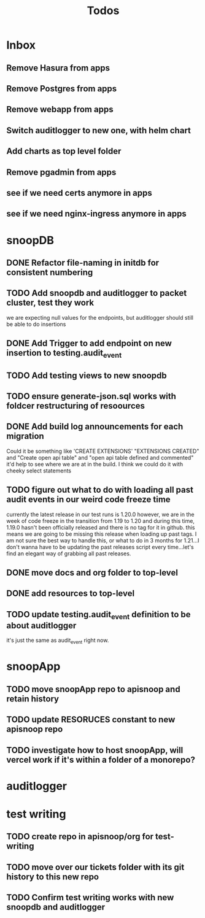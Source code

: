 #+TITLE: Todos

* Inbox
** Remove Hasura  from apps
** Remove Postgres from apps
** Remove webapp from apps
** Switch auditlogger to new one, with helm chart
** Add charts as top level folder
** Remove pgadmin from apps
** see if we need certs anymore in apps
** see if we need nginx-ingress anymore in apps
* snoopDB
** DONE Refactor file-naming in initdb for consistent numbering
** TODO Add snoopdb and auditlogger to packet cluster, test they work
we are expecting null values for the endpoints, but auditlogger should still be able to do insertions
** DONE Add Trigger to add endpoint on new insertion to testing.audit_event
** TODO Add testing views to new snoopdb
** TODO ensure generate-json.sql works with foldcer restructuring of resoources
** DONE Add build log announcements for each migration
   Could it be something like 'CREATE EXTENSIONS'  "EXTENSIONS CREATED" and "Create open api table" and "open api table defined and commented"
   it'd help to see where we are at in the build.  I think we could do it with cheeky select statements
** TODO figure out what to do with loading all past audit events in our weird code freeze time
   currently the latest release in our test runs is 1.20.0
   however, we are in the week of code freeze in the transition from 1.19 to 1.20 and during this time, 1.19.0 hasn't been officially released and there is no tag for it in github.
   this means we are going to be missing this release when loading up past tags.
   I am not sure the best way to handle this, or what to do in 3 months for 1.21...I don't wanna have to be updating the past releases script every time...let's find an elegant way of grabbing all past releases.

** DONE move docs and org folder to top-level
** DONE add resources to top-level
** TODO update testing.audit_event definition to be about auditlogger
it's just the same as audit_event right now.

* snoopApp
** TODO move snoopApp repo to apisnoop and retain history
** TODO update RESORUCES constant to new apisnoop repo
** TODO investigate how to host snoopApp, will vercel work if it's within a folder of a monorepo?
* auditlogger
* test writing
** TODO create repo in apisnoop/org for test-writing
** TODO move over our tickets folder with its git history to this new repo
** TODO Confirm test writing works with new snoopdb and auditlogger

